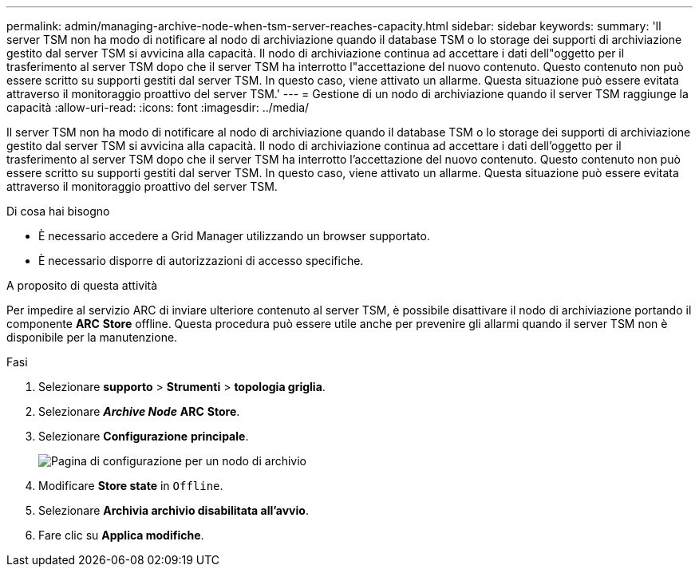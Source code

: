---
permalink: admin/managing-archive-node-when-tsm-server-reaches-capacity.html 
sidebar: sidebar 
keywords:  
summary: 'Il server TSM non ha modo di notificare al nodo di archiviazione quando il database TSM o lo storage dei supporti di archiviazione gestito dal server TSM si avvicina alla capacità. Il nodo di archiviazione continua ad accettare i dati dell"oggetto per il trasferimento al server TSM dopo che il server TSM ha interrotto l"accettazione del nuovo contenuto. Questo contenuto non può essere scritto su supporti gestiti dal server TSM. In questo caso, viene attivato un allarme. Questa situazione può essere evitata attraverso il monitoraggio proattivo del server TSM.' 
---
= Gestione di un nodo di archiviazione quando il server TSM raggiunge la capacità
:allow-uri-read: 
:icons: font
:imagesdir: ../media/


[role="lead"]
Il server TSM non ha modo di notificare al nodo di archiviazione quando il database TSM o lo storage dei supporti di archiviazione gestito dal server TSM si avvicina alla capacità. Il nodo di archiviazione continua ad accettare i dati dell'oggetto per il trasferimento al server TSM dopo che il server TSM ha interrotto l'accettazione del nuovo contenuto. Questo contenuto non può essere scritto su supporti gestiti dal server TSM. In questo caso, viene attivato un allarme. Questa situazione può essere evitata attraverso il monitoraggio proattivo del server TSM.

.Di cosa hai bisogno
* È necessario accedere a Grid Manager utilizzando un browser supportato.
* È necessario disporre di autorizzazioni di accesso specifiche.


.A proposito di questa attività
Per impedire al servizio ARC di inviare ulteriore contenuto al server TSM, è possibile disattivare il nodo di archiviazione portando il componente *ARC* *Store* offline. Questa procedura può essere utile anche per prevenire gli allarmi quando il server TSM non è disponibile per la manutenzione.

.Fasi
. Selezionare *supporto* > *Strumenti* > *topologia griglia*.
. Selezionare *_Archive Node_* *ARC* *Store*.
. Selezionare *Configurazione* *principale*.
+
image::../media/tsm_offline.gif[Pagina di configurazione per un nodo di archivio]

. Modificare *Store state* in `Offline`.
. Selezionare *Archivia archivio disabilitata all'avvio*.
. Fare clic su *Applica modifiche*.


